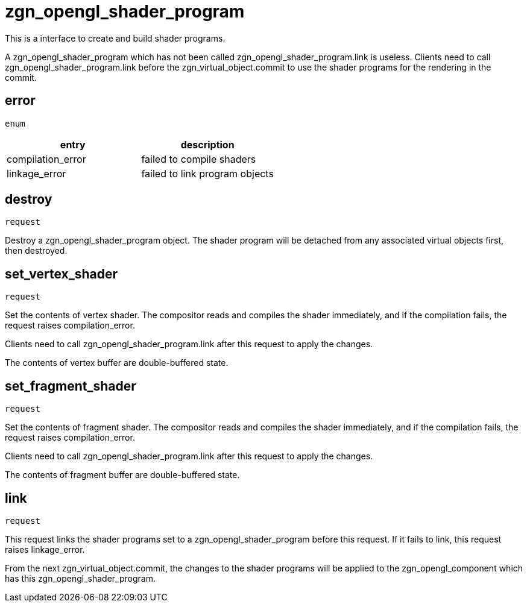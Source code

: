 = zgn_opengl_shader_program

This is a interface to create and build shader programs.

A zgn_opengl_shader_program which has not been called
zgn_opengl_shader_program.link is useless. Clients need to call
zgn_opengl_shader_program.link before the zgn_virtual_object.commit
to use the shader programs for the rendering in the commit.

== error
`enum`

|===
|entry|description

|compilation_error
|failed to compile shaders

|linkage_error
|failed to link program objects
|===

== destroy
`request`

Destroy a zgn_opengl_shader_program object.
The shader program will be detached from any associated virtual objects first,
then destroyed.

== set_vertex_shader
`request`

Set the contents of vertex shader. The compositor reads and compiles the shader
immediately, and if the compilation fails, the request raises compilation_error.

Clients need to call zgn_opengl_shader_program.link after this request to apply
the changes.

The contents of vertex buffer are double-buffered state.

== set_fragment_shader
`request`

Set the contents of fragment shader. The compositor reads and compiles the
shader immediately, and if the compilation fails, the request raises
compilation_error.

Clients need to call zgn_opengl_shader_program.link after this request to apply
the changes.

The contents of fragment buffer are double-buffered state.

== link
`request`

This request links the shader programs set to a zgn_opengl_shader_program before
this request. If it fails to link, this request raises linkage_error.

From the next zgn_virtual_object.commit, the changes to the shader programs
will be applied to the zgn_opengl_component which has this
zgn_opengl_shader_program.
